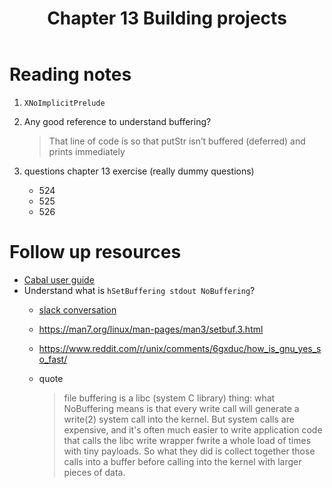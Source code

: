 #+TITLE: Chapter 13 Building projects

* Reading notes
1. ~XNoImplicitPrelude~
2. Any good reference to understand buffering?
  #+begin_quote
That line of code is so that putStr isn’t buffered (deferred) and prints immediately
  #+end_quote
3. questions chapter 13 exercise (really dummy questions)
   - 524
   - 525
   - 526

* Follow up resources
- [[https://cabal.readthedocs.io/][Cabal user guide]]
- Understand what is ~hSetBuffering stdout NoBuffering~?
  + [[https://mercurytechnologies.slack.com/archives/C01CWMC2VL3/p1659049473639319][slack conversation]]
  + https://man7.org/linux/man-pages/man3/setbuf.3.html
  + https://www.reddit.com/r/unix/comments/6gxduc/how_is_gnu_yes_so_fast/
  + quote
    #+begin_quote
file buffering is a libc (system C library) thing: what NoBuffering means is that every write call will generate a write(2) system call into the kernel.
But system calls are expensive, and it's often much easier to write application code that calls the libc write wrapper fwrite a whole load of times with tiny payloads. So what they did is collect together those calls into a buffer before calling into the kernel with larger pieces of data.
    #+end_quote
